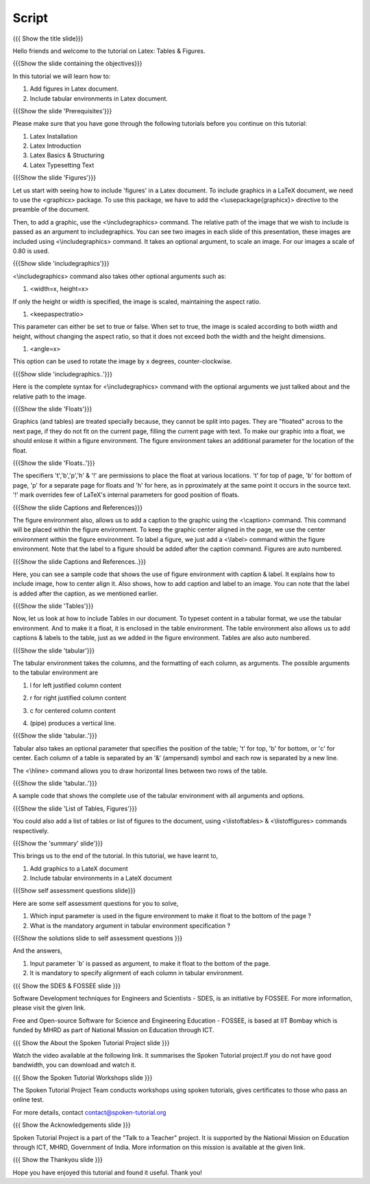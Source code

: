 --------
Script
--------

.. L1

{{{ Show the title slide}}}

.. R1

Hello friends and welcome to the tutorial on Latex: Tables & Figures. 

.. L2

{{{Show the slide containing the objectives}}}

.. R2

In this tutorial we will learn how to:

1. Add figures in Latex document.

#. Include tabular environments in Latex document.

.. L3

{{{Show the slide 'Prerequisites'}}}

.. R3

Please make sure that you have gone through the following tutorials before you
continue on this tutorial:

1. Latex Installation
#. Latex Introduction
#. Latex Basics & Structuring
#. Latex Typesetting Text

.. L4

{{{Show the slide 'Figures'}}}

.. R4
Let us start with seeing how to include 'figures' in a Latex document.
To include graphics in a LaTeX document, we need to use the <graphicx> package.
To use this package, we have to add the <\\usepackage{graphicx}> directive
to the preamble of the document.

Then, to add a graphic, use the <\\includegraphics> command. 
The relative path of the image that we wish to include is passed as an
argument to includegraphics. You can see two images in each slide of this
presentation, these images are included using <\\includegraphics> command.
It takes an optional argument, to scale an image. For our images a scale
of 0.80 is used.
 
.. L5
 
{{{Show slide 'includegraphics'}}}
 
.. R5
 
<\\includegraphics> command also takes other optional arguments such as:

1. <width=x, height=x>

If only the height or width is specified, the image is scaled, 
maintaining the aspect ratio.

#. <keepaspectratio>

This parameter can either be set to true or false. 
When set to true, the image is scaled according to both width and height, 
without changing the aspect ratio, so that it does not exceed both the 
width and the height dimensions.

#. <angle=x>

This option can be used to rotate the image by x degrees, counter-clockwise.


.. L6
 
{{{Show slide 'includegraphics..'}}}
 
.. R6
 
Here is the complete syntax for <\\includegraphics> command with 
the optional arguments we just talked about and the relative path 
to the image.

.. L7

{{{Show the slide 'Floats'}}}

.. R7

Graphics (and tables) are treated specially because, 
they cannot be split into pages. 
They are "floated" across to the next page, 
if they do not fit on the current page, filling the current page with text. 
To make our graphic into a float, we should enlose it within 
a figure environment. The figure environment takes an additional parameter 
for the location of the float.

.. L8

{{{Show the slide 'Floats..'}}}

.. R8

The specifiers 't','b','p','h' & '!' are permissions to place the float at
various locations. 
't' for top of page, 'b' for bottom of page, 'p' for a separate page for 
floats and 'h' for here, as in pproximately at the same point it occurs in 
the source text. '!' mark overrides few of LaTeX's internal parameters 
for good position of floats.


.. L9

{{{Show the slide Captions and References}}}

.. R9

The figure environment also, allows us to add a caption to the graphic
using the <\\caption> command. This command will be placed within the figure 
environment.
To keep the graphic center aligned in the page, 
we use the center environment within the figure environment.
To label a figure, we just add a <\\label> command within the 
figure environment. 
Note that the label to a figure should be added after the caption command.
Figures are auto numbered.

.. L10

{{{Show the slide Captions and References..}}}

.. R10

Here, you can see a sample code that shows the use of figure environment
with caption & label.
It explains how to include image, how to center align it.
Also shows, how to add caption and label to an image.
You can note that the label is added after the caption, as we mentioned
earlier.


.. L11

{{{Show the slide 'Tables'}}}

.. R11

Now, let us look at how to include Tables in our document. 
To typeset content in a tabular format, we use the tabular environment. 
And to make it a float, it is enclosed in the table environment. 
The table environment also allows us to add captions & labels to the table,
just as we added in the figure environment. 
Tables are also auto numbered.

.. L12

{{{Show the slide 'tabular'}}}

.. R12

The tabular environment takes the columns, and the formatting of each column,
as arguments. The possible arguments to the tabular environment are

1. l for left justified column content

#. r for right justified column content

#. c for centered column content

#. | (pipe) produces a vertical line.


.. L13

{{{Show the slide 'tabular..'}}}

.. R13

Tabular also takes an optional parameter that specifies the position
of the table; 't' for top, 'b' for bottom, or 'c' for center.
Each column of a table is separated by an '&' (ampersand) symbol and 
each row is separated by a new line.
 
The <\\hline> command allows you to draw horizontal lines between 
two rows of the table. 

.. L14

{{{Show the slide 'tabular..'}}}

.. R14

A sample code that shows the complete use of the tabular
environment with all arguments and options.


.. L15

{{{Show the slide 'List of Tables, Figures'}}}

.. R15

You could also add a list of tables or list of figures to the document, 
using <\\listoftables> & <\\listoffigures> commands respectively.

.. L16

{{{Show the 'summary' slide'}}}

.. R16

This brings us to the end of the tutorial. In this tutorial, we have
learnt to,

1. Add graphics to a LateX document

#. Include tabular environments in a LateX document


.. L17

{{{Show self assessment questions slide}}}

.. R17

Here are some self assessment questions for you to solve,

1. Which input parameter is used in the figure environment to make it float
   to the bottom of the page ?
#. What is the mandatory argument in tabular environment specification ?

.. L18

{{{Show the solutions slide to self assessment questions }}}

.. R18

And the answers,

1. Input parameter `b' is passed as argument, to make it float to the bottom
   of the page.
#. It is mandatory to specify alignment of each column in tabular 
   environment.


.. L19

{{{ Show the SDES & FOSSEE slide }}}

.. R19

Software Development techniques for Engineers and Scientists - SDES, is an 
initiative by FOSSEE. For more information, please visit the given link.

Free and Open-source Software for Science and Engineering Education - FOSSEE,
is based at IIT Bombay which is funded by MHRD as part of National Mission on 
Education through ICT.

.. L20

{{{ Show the About the Spoken Tutorial Project slide }}}

.. R20

Watch the video available at the following link. It summarises the Spoken 
Tutorial project.If you do not have good bandwidth, you can download and 
watch it. 

.. L21

{{{ Show the Spoken Tutorial Workshops slide }}}

.. R21

The Spoken Tutorial Project Team conducts workshops using spoken tutorials,
gives certificates to those who pass an online test.

For more details, contact contact@spoken-tutorial.org

.. L22

{{{ Show the Acknowledgements slide }}}

.. R22

Spoken Tutorial Project is a part of the "Talk to a Teacher" project.
It is supported by the National Mission on Education through ICT, MHRD, 
Government of India. More information on this mission is available at the 
given link.

.. L23

{{{ Show the Thankyou slide }}}

.. R23

Hope you have enjoyed this tutorial and found it useful.
Thank you!

 


